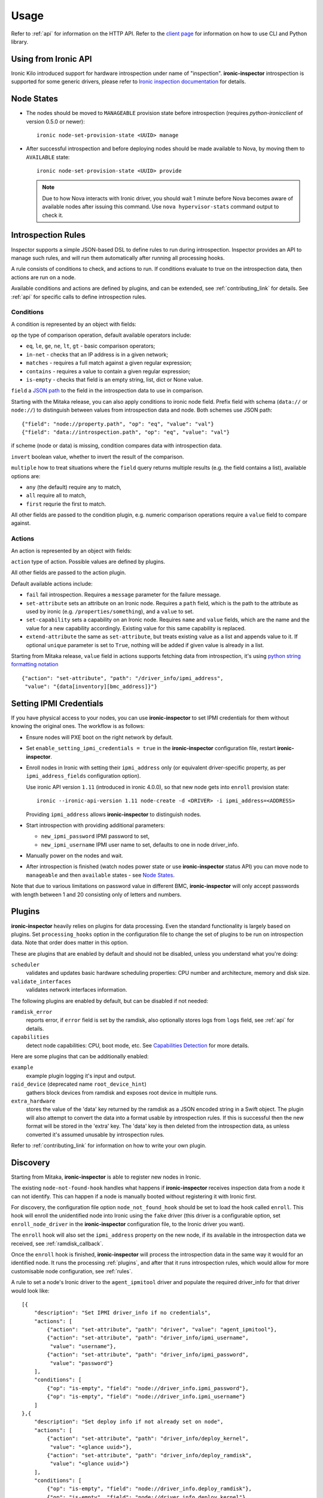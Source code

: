 .. _usage:

Usage
=====

Refer to :ref:`api` for information on the HTTP API.
Refer to the `client page`_ for information on how to use CLI and Python
library.

.. _client page: https://pypi.python.org/pypi/python-ironic-inspector-client

Using from Ironic API
~~~~~~~~~~~~~~~~~~~~~

Ironic Kilo introduced support for hardware introspection under name of
"inspection". **ironic-inspector** introspection is supported for some generic
drivers, please refer to `Ironic inspection documentation`_ for details.

.. _Ironic inspection documentation: http://docs.openstack.org/developer/ironic/deploy/install-guide.html#hardware-inspection

.. _node_states:

Node States
~~~~~~~~~~~

* The nodes should be moved to ``MANAGEABLE`` provision state before
  introspection (requires *python-ironicclient* of version 0.5.0 or newer)::

    ironic node-set-provision-state <UUID> manage

* After successful introspection and before deploying nodes should be made
  available to Nova, by moving them to ``AVAILABLE`` state::

    ironic node-set-provision-state <UUID> provide

  .. note::
    Due to how Nova interacts with Ironic driver, you should wait 1 minute
    before Nova becomes aware of available nodes after issuing this command.
    Use ``nova hypervisor-stats`` command output to check it.

.. _rules:

Introspection Rules
~~~~~~~~~~~~~~~~~~~

Inspector supports a simple JSON-based DSL to define rules to run during
introspection. Inspector provides an API to manage such rules, and will run
them automatically after running all processing hooks.

A rule consists of conditions to check, and actions to run. If conditions
evaluate to true on the introspection data, then actions are run on a node.

Available conditions and actions are defined by plugins, and can be extended,
see :ref:`contributing_link` for details. See :ref:`api` for specific calls
to define introspection rules.

Conditions
^^^^^^^^^^

A condition is represented by an object with fields:

``op`` the type of comparison operation, default available operators include:

* ``eq``, ``le``, ``ge``, ``ne``, ``lt``, ``gt`` - basic comparison operators;

* ``in-net`` - checks that an IP address is in a given network;

* ``matches`` - requires a full match against a given regular expression;

* ``contains`` - requires a value to contain a given regular expression;

* ``is-empty`` - checks that field is an empty string, list, dict or
  None value.

``field`` a `JSON path <http://goessner.net/articles/JsonPath/>`_ to the field
in the introspection data to use in comparison.

Starting with the Mitaka release, you can also apply conditions to ironic node
field. Prefix field with schema (``data://`` or ``node://``) to distinguish
between values from introspection data and node. Both schemes use JSON path::

    {"field": "node://property.path", "op": "eq", "value": "val"}
    {"field": "data://introspection.path", "op": "eq", "value": "val"}

if scheme (node or data) is missing, condition compares data with
introspection data.

``invert`` boolean value, whether to invert the result of the comparison.

``multiple`` how to treat situations where the ``field`` query returns multiple
results (e.g. the field contains a list), available options are:

* ``any`` (the default) require any to match,
* ``all`` require all to match,
* ``first`` requrie the first to match.

All other fields are passed to the condition plugin, e.g. numeric comparison
operations require a ``value`` field to compare against.

Actions
^^^^^^^

An action is represented by an object with fields:

``action`` type of action. Possible values are defined by plugins.

All other fields are passed to the action plugin.

Default available actions include:

* ``fail`` fail introspection. Requires a ``message`` parameter for the failure
  message.

* ``set-attribute`` sets an attribute on an Ironic node. Requires a ``path``
  field, which is the path to the attribute as used by ironic (e.g.
  ``/properties/something``), and a ``value`` to set.

* ``set-capability`` sets a capability on an Ironic node. Requires ``name``
  and ``value`` fields, which are the name and the value for a new capability
  accordingly. Existing value for this same capability is replaced.

* ``extend-attribute`` the same as ``set-attribute``, but treats existing
  value as a list and appends value to it. If optional ``unique`` parameter is
  set to ``True``, nothing will be added if given value is already in a list.

Starting from Mitaka release, ``value`` field in actions supports fetching data
from introspection, it's using `python string formatting notation
<https://docs.python.org/2/library/string.html#formatspec>`_ ::

    {"action": "set-attribute", "path": "/driver_info/ipmi_address",
     "value": "{data[inventory][bmc_address]}"}

.. _setting-ipmi-creds:

Setting IPMI Credentials
~~~~~~~~~~~~~~~~~~~~~~~~

If you have physical access to your nodes, you can use **ironic-inspector** to
set IPMI credentials for them without knowing the original ones. The workflow
is as follows:

* Ensure nodes will PXE boot on the right network by default.

* Set ``enable_setting_ipmi_credentials = true`` in the **ironic-inspector**
  configuration file, restart **ironic-inspector**.

* Enroll nodes in Ironic with setting their ``ipmi_address`` only (or
  equivalent driver-specific property, as per ``ipmi_address_fields``
  configuration option).

  Use ironic API version ``1.11`` (introduced in ironic 4.0.0),
  so that new node gets into ``enroll`` provision state::

    ironic --ironic-api-version 1.11 node-create -d <DRIVER> -i ipmi_address=<ADDRESS>

  Providing ``ipmi_address`` allows **ironic-inspector** to distinguish nodes.

* Start introspection with providing additional parameters:

  * ``new_ipmi_password`` IPMI password to set,
  * ``new_ipmi_username`` IPMI user name to set, defaults to one in node
    driver_info.

* Manually power on the nodes and wait.

* After introspection is finished (watch nodes power state or use
  **ironic-inspector** status API) you can move node to ``manageable`` and
  then ``available`` states - see `Node States`_.

Note that due to various limitations on password value in different BMC,
**ironic-inspector** will only accept passwords with length between 1 and 20
consisting only of letters and numbers.

.. _plugins:

Plugins
~~~~~~~

**ironic-inspector** heavily relies on plugins for data processing. Even the
standard functionality is largely based on plugins. Set ``processing_hooks``
option in the configuration file to change the set of plugins to be run on
introspection data. Note that order does matter in this option.

These are plugins that are enabled by default and should not be disabled,
unless you understand what you're doing:

``scheduler``
    validates and updates basic hardware scheduling properties: CPU number and
    architecture, memory and disk size.
``validate_interfaces``
    validates network interfaces information.

The following plugins are enabled by default, but can be disabled if not
needed:

``ramdisk_error``
    reports error, if ``error`` field is set by the ramdisk, also optionally
    stores logs from ``logs`` field, see :ref:`api` for details.
``capabilities``
    detect node capabilities: CPU, boot mode, etc. See `Capabilities
    Detection`_ for more details.

Here are some plugins that can be additionally enabled:

``example``
    example plugin logging it's input and output.
``raid_device`` (deprecated name ``root_device_hint``)
    gathers block devices from ramdisk and exposes root device in multiple
    runs.
``extra_hardware``
    stores the value of the 'data' key returned by the ramdisk as a JSON
    encoded string in a Swift object. The plugin will also attempt to convert
    the data into a format usable by introspection rules. If this is successful
    then the new format will be stored in the 'extra' key. The 'data' key is
    then deleted from the introspection data, as unless converted it's assumed
    unusable by introspection rules.

Refer to :ref:`contributing_link` for information on how to write your
own plugin.

Discovery
~~~~~~~~~

Starting from Mitaka, **ironic-inspector** is able to register new nodes
in Ironic.

The existing ``node-not-found-hook`` handles what happens if
**ironic-inspector** receives inspection data from a node it can not identify.
This can happen if a node is manually booted without registering it with
Ironic first.

For discovery, the configuration file option ``node_not_found_hook`` should be
set to load the hook called ``enroll``. This hook will enroll the unidentified
node into Ironic using the ``fake`` driver (this driver is a configurable
option, set ``enroll_node_driver`` in the **ironic-inspector** configuration
file, to the Ironic driver you want).

The ``enroll`` hook will also set the ``ipmi_address`` property on the new
node, if its available in the introspection data we received,
see :ref:`ramdisk_callback`.

Once the ``enroll`` hook is finished, **ironic-inspector** will process the
introspection data in the same way it would for an identified node. It runs
the processing :ref:`plugins`, and after that it runs introspection
rules, which would allow for more customisable node configuration,
see :ref:`rules`.

A rule to set a node's Ironic driver to the ``agent_ipmitool`` driver and
populate the required driver_info for that driver would look like::

    [{
        "description": "Set IPMI driver_info if no credentials",
        "actions": [
            {"action": "set-attribute", "path": "driver", "value": "agent_ipmitool"},
            {"action": "set-attribute", "path": "driver_info/ipmi_username",
             "value": "username"},
            {"action": "set-attribute", "path": "driver_info/ipmi_password",
             "value": "password"}
        ],
        "conditions": [
            {"op": "is-empty", "field": "node://driver_info.ipmi_password"},
            {"op": "is-empty", "field": "node://driver_info.ipmi_username"}
        ]
    },{
        "description": "Set deploy info if not already set on node",
        "actions": [
            {"action": "set-attribute", "path": "driver_info/deploy_kernel",
             "value": "<glance uuid>"},
            {"action": "set-attribute", "path": "driver_info/deploy_ramdisk",
             "value": "<glance uuid>"}
        ],
        "conditions": [
            {"op": "is-empty", "field": "node://driver_info.deploy_ramdisk"},
            {"op": "is-empty", "field": "node://driver_info.deploy_kernel"}
        ]
    }]

All nodes discovered and enrolled via the ``enroll`` hook, will contain an
``auto_discovered`` flag in the introspection data, this flag makes it
possible to distinguish between manually enrolled nodes and auto-discovered
nodes in the introspection rules using the rule condition ``eq``::

    {
        "description": "Enroll auto-discovered nodes with fake driver",
        "actions": [
            {"action": "set-attribute", "path": "driver", "value": "fake"}
        ],
        "conditions": [
            {"op": "eq", "field": "data://auto_discovered", "value": true}
        ]
    }

Reapplying introspection on stored data
~~~~~~~~~~~~~~~~~~~~~~~~~~~~~~~~~~~~~~~

To allow correcting mistakes in introspection rules the API provides
an entry point that triggers the introspection over stored data.  The
data to use for processing is kept in Swift separately from the data
already processed.  Reapplying introspection overwrites processed data
in the store.  Updating the introspection data through the endpoint
isn't supported yet.  Following preconditions are checked before
reapplying introspection:

* no data is being sent along with the request
* Swift store is configured and enabled
* introspection data is stored in Swift for the node UUID
* node record is kept in database for the UUID
* introspection is not ongoing for the node UUID

Should the preconditions fail an immediate response is given to the
user:

* ``400`` if the request contained data or in case Swift store is not
  enabled in configuration
* ``404`` in case Ironic doesn't keep track of the node UUID
* ``409`` if an introspection is already ongoing for the node

If the preconditions are met a background task is executed to carry
out the processing and a ``202 Accepted`` response is returned to the
endpoint user.  As requested, these steps are performed in the
background task:

* preprocessing hooks
* post processing hooks, storing result in Swift
* introspection rules

These steps are avoided, based on the feature requirements:

* ``node_not_found_hook`` is skipped
* power operations
* roll-back actions done by hooks

Limitations:

* IPMI credentials are not updated --- ramdisk not running
* there's no way to update the unprocessed data atm.
* the unprocessed data is never cleaned from the store
* check for stored data presence is performed in background;
  missing data situation still results in a ``202`` response

Capabilities Detection
~~~~~~~~~~~~~~~~~~~~~~

Starting with the Newton release, **Ironic Inspector** can optionally discover
several node capabilities. A recent (Newton or newer) IPA image is required
for it to work.

Boot mode
^^^^^^^^^

The current boot mode (BIOS or UEFI) can be detected and recorded as
``boot_mode`` capability in Ironic. It will make some drivers to change their
behaviour to account for this capability. Set the ``[capabilities]boot_mode``
configuration option to ``True`` to enable.

CPU capabilities
^^^^^^^^^^^^^^^^

Several CPU flags are detected by default and recorded as following
capabilities:

* ``cpu_aes`` AES instructions.

* ``cpu_vt`` virtualization support.

* ``cpu_txt`` TXT support.

* ``cpu_hugepages`` huge pages (2 MiB) support.

* ``cpu_hugepages_1g`` huge pages (1 GiB) support.

It is possible to define your own rules for detecting CPU capabilities.
Set the ``[capabilities]cpu_flags`` configuration option to a mapping between
a CPU flag and a capability, for example::

    cpu_flags = aes:cpu_aes,svm:cpu_vt,vmx:cpu_vt

See the default value of this option for a more detail example.

